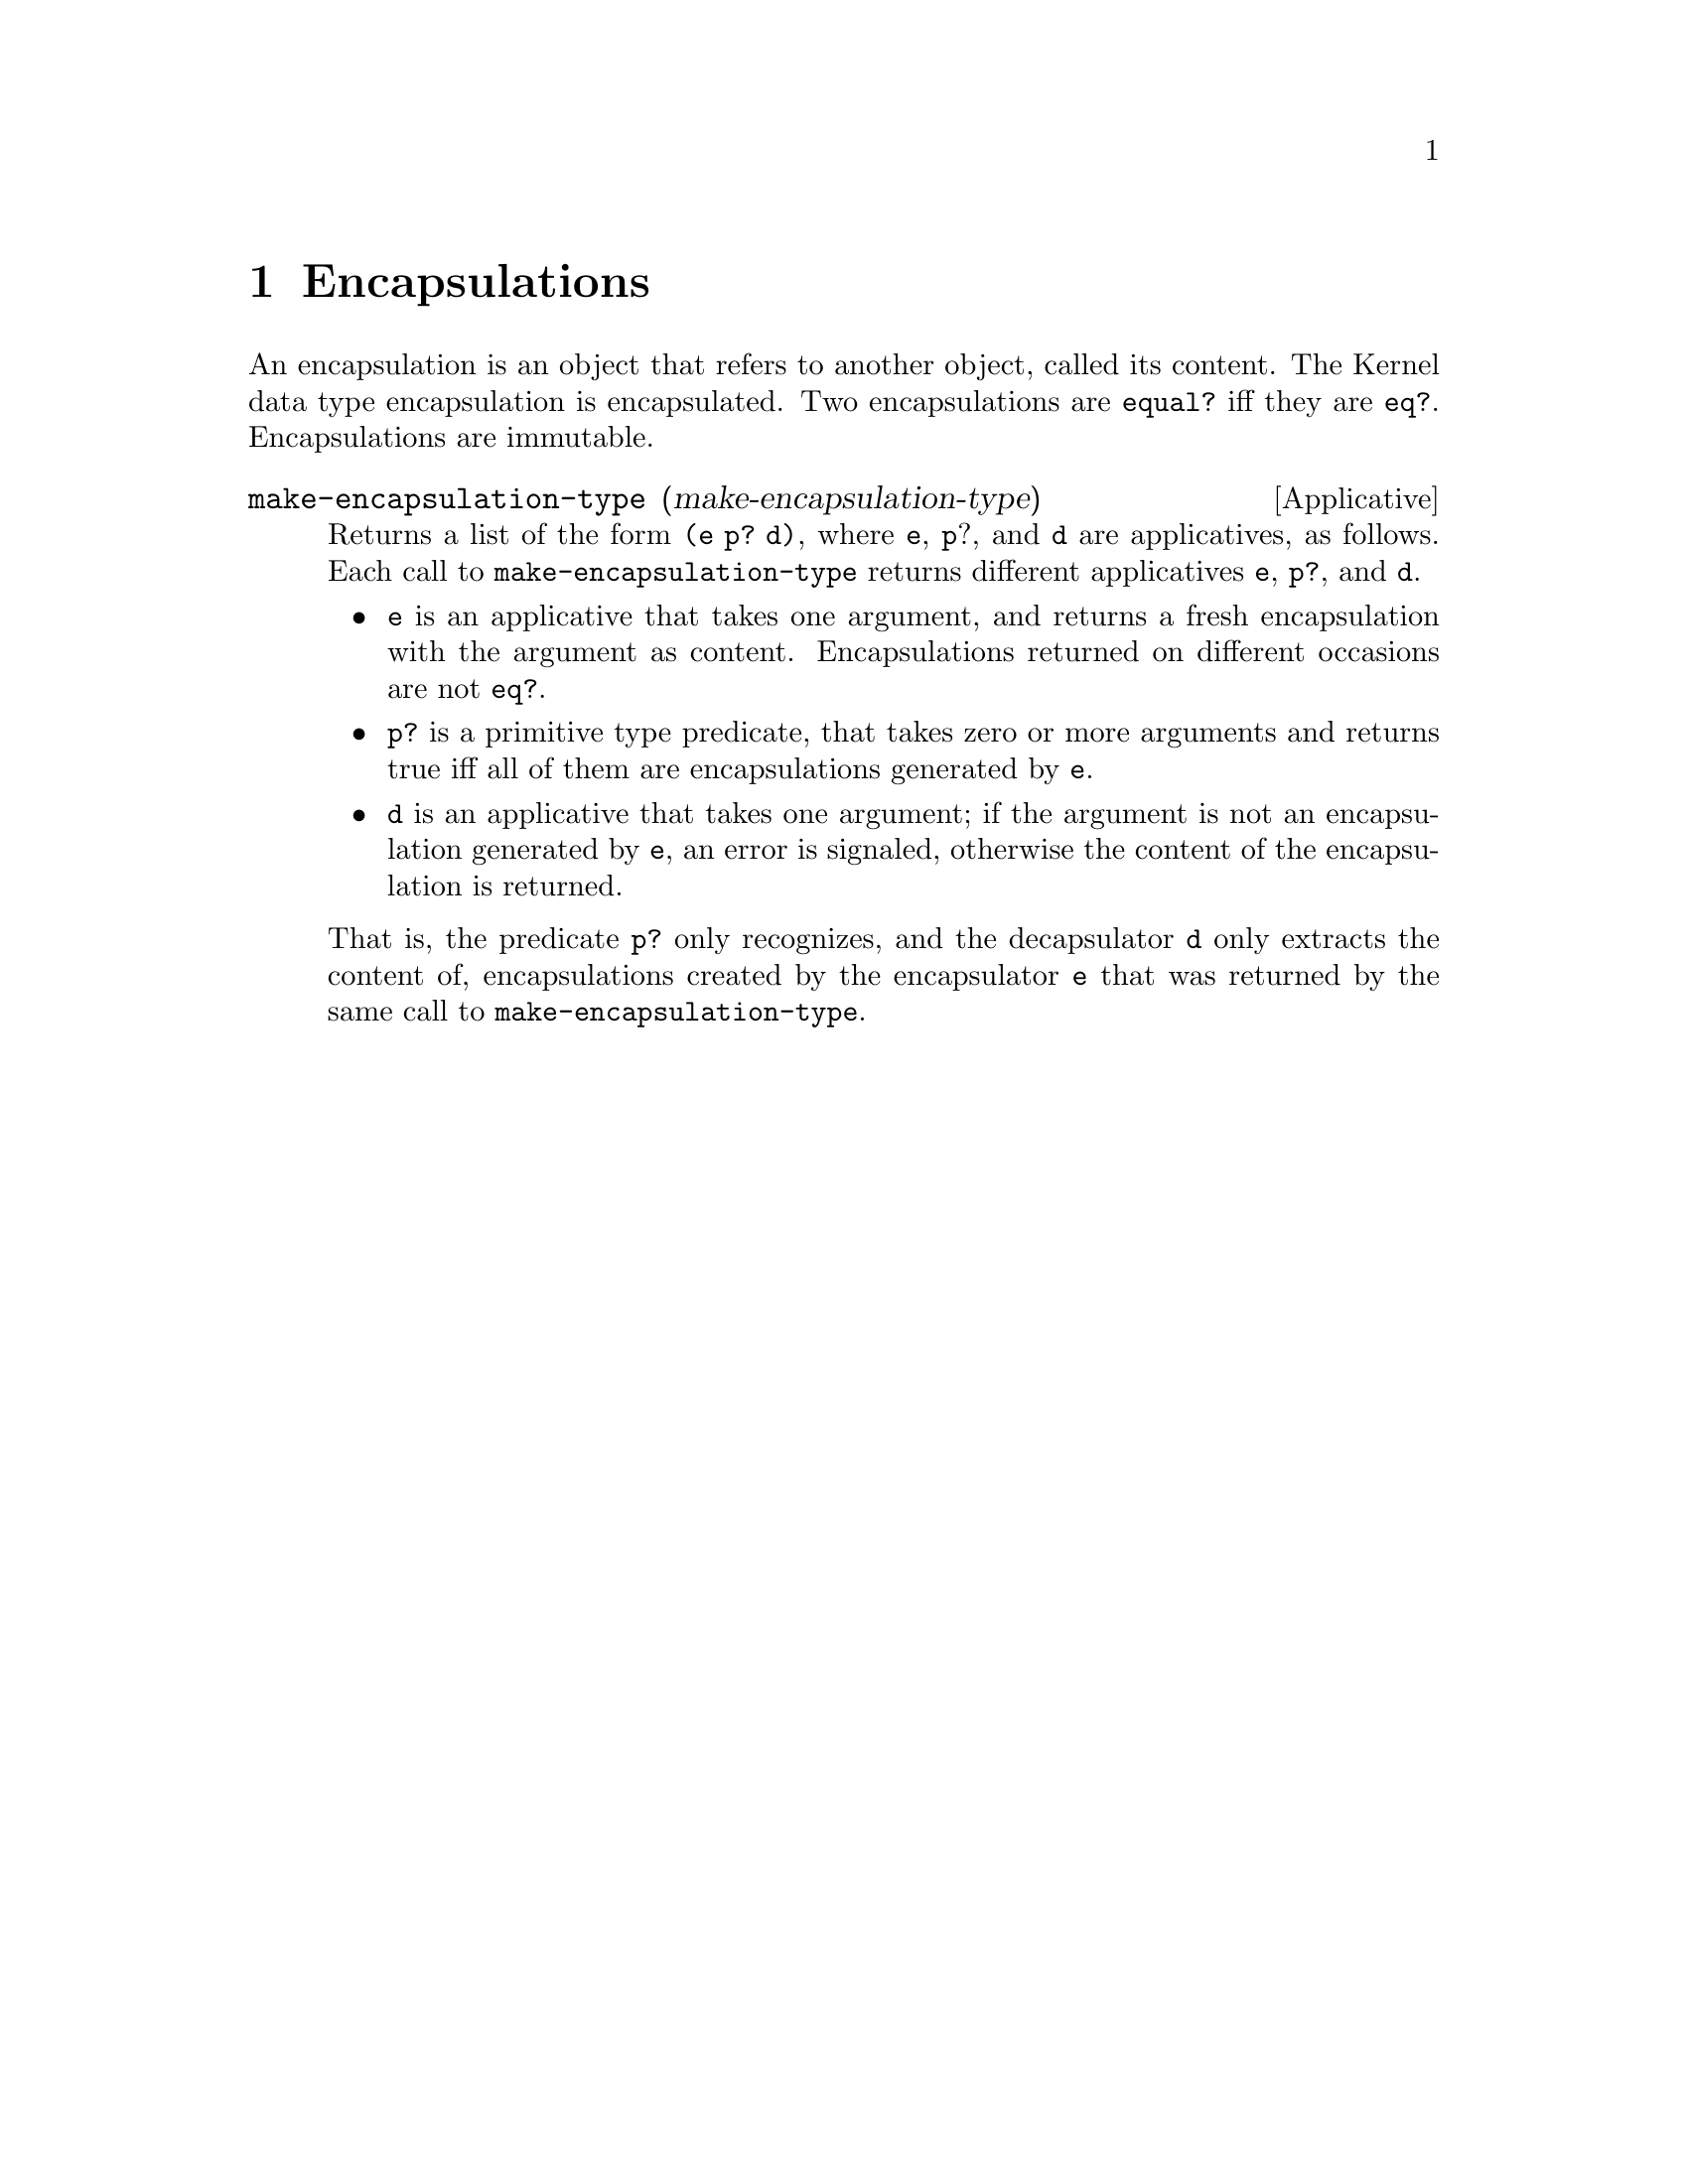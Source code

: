 @c -*-texinfo-*-
@setfilename ../src/encapsulations

@node Encapsulations, Promises, Continuations, Top
@comment  node-name,  next,  previous,  up

@chapter Encapsulations
@cindex encapsulations

An encapsulation is an object that refers to another object, called
its content.  The Kernel data type encapsulation is encapsulated.  Two
encapsulations are @code{equal?} iff they are @code{eq?}.
Encapsulations are immutable.

@c TODO this is a little spartan... maybe add some more content
@deffn Applicative make-encapsulation-type (make-encapsulation-type)
  Returns a list of the form @code{(e p? d)}, where @code{e},
@code{p}?, and @code{d} are applicatives, as follows.  Each call to
@code{make-encapsulation-type} returns different applicatives
@code{e}, @code{p?}, and @code{d}.  

@itemize @bullet
@item
@code{e} is an applicative that takes one argument, and returns a
fresh encapsulation with the argument as content.  Encapsulations
returned on different occasions are not @code{eq?}.

@item
@code{p?} is a primitive type predicate, that takes zero or more
arguments and returns true iff all of them are encapsulations
generated by @code{e}.

@item
@code{d} is an applicative that takes one argument; if the argument is
not an encapsulation generated by @code{e}, an error is signaled,
otherwise the content of the encapsulation is returned.
@end itemize

That is, the predicate @code{p?} only recognizes, and the decapsulator
@code{d} only extracts the content of, encapsulations created by the
encapsulator @code{e} that was returned by the same call to
@code{make-encapsulation-type}.
@end deffn
